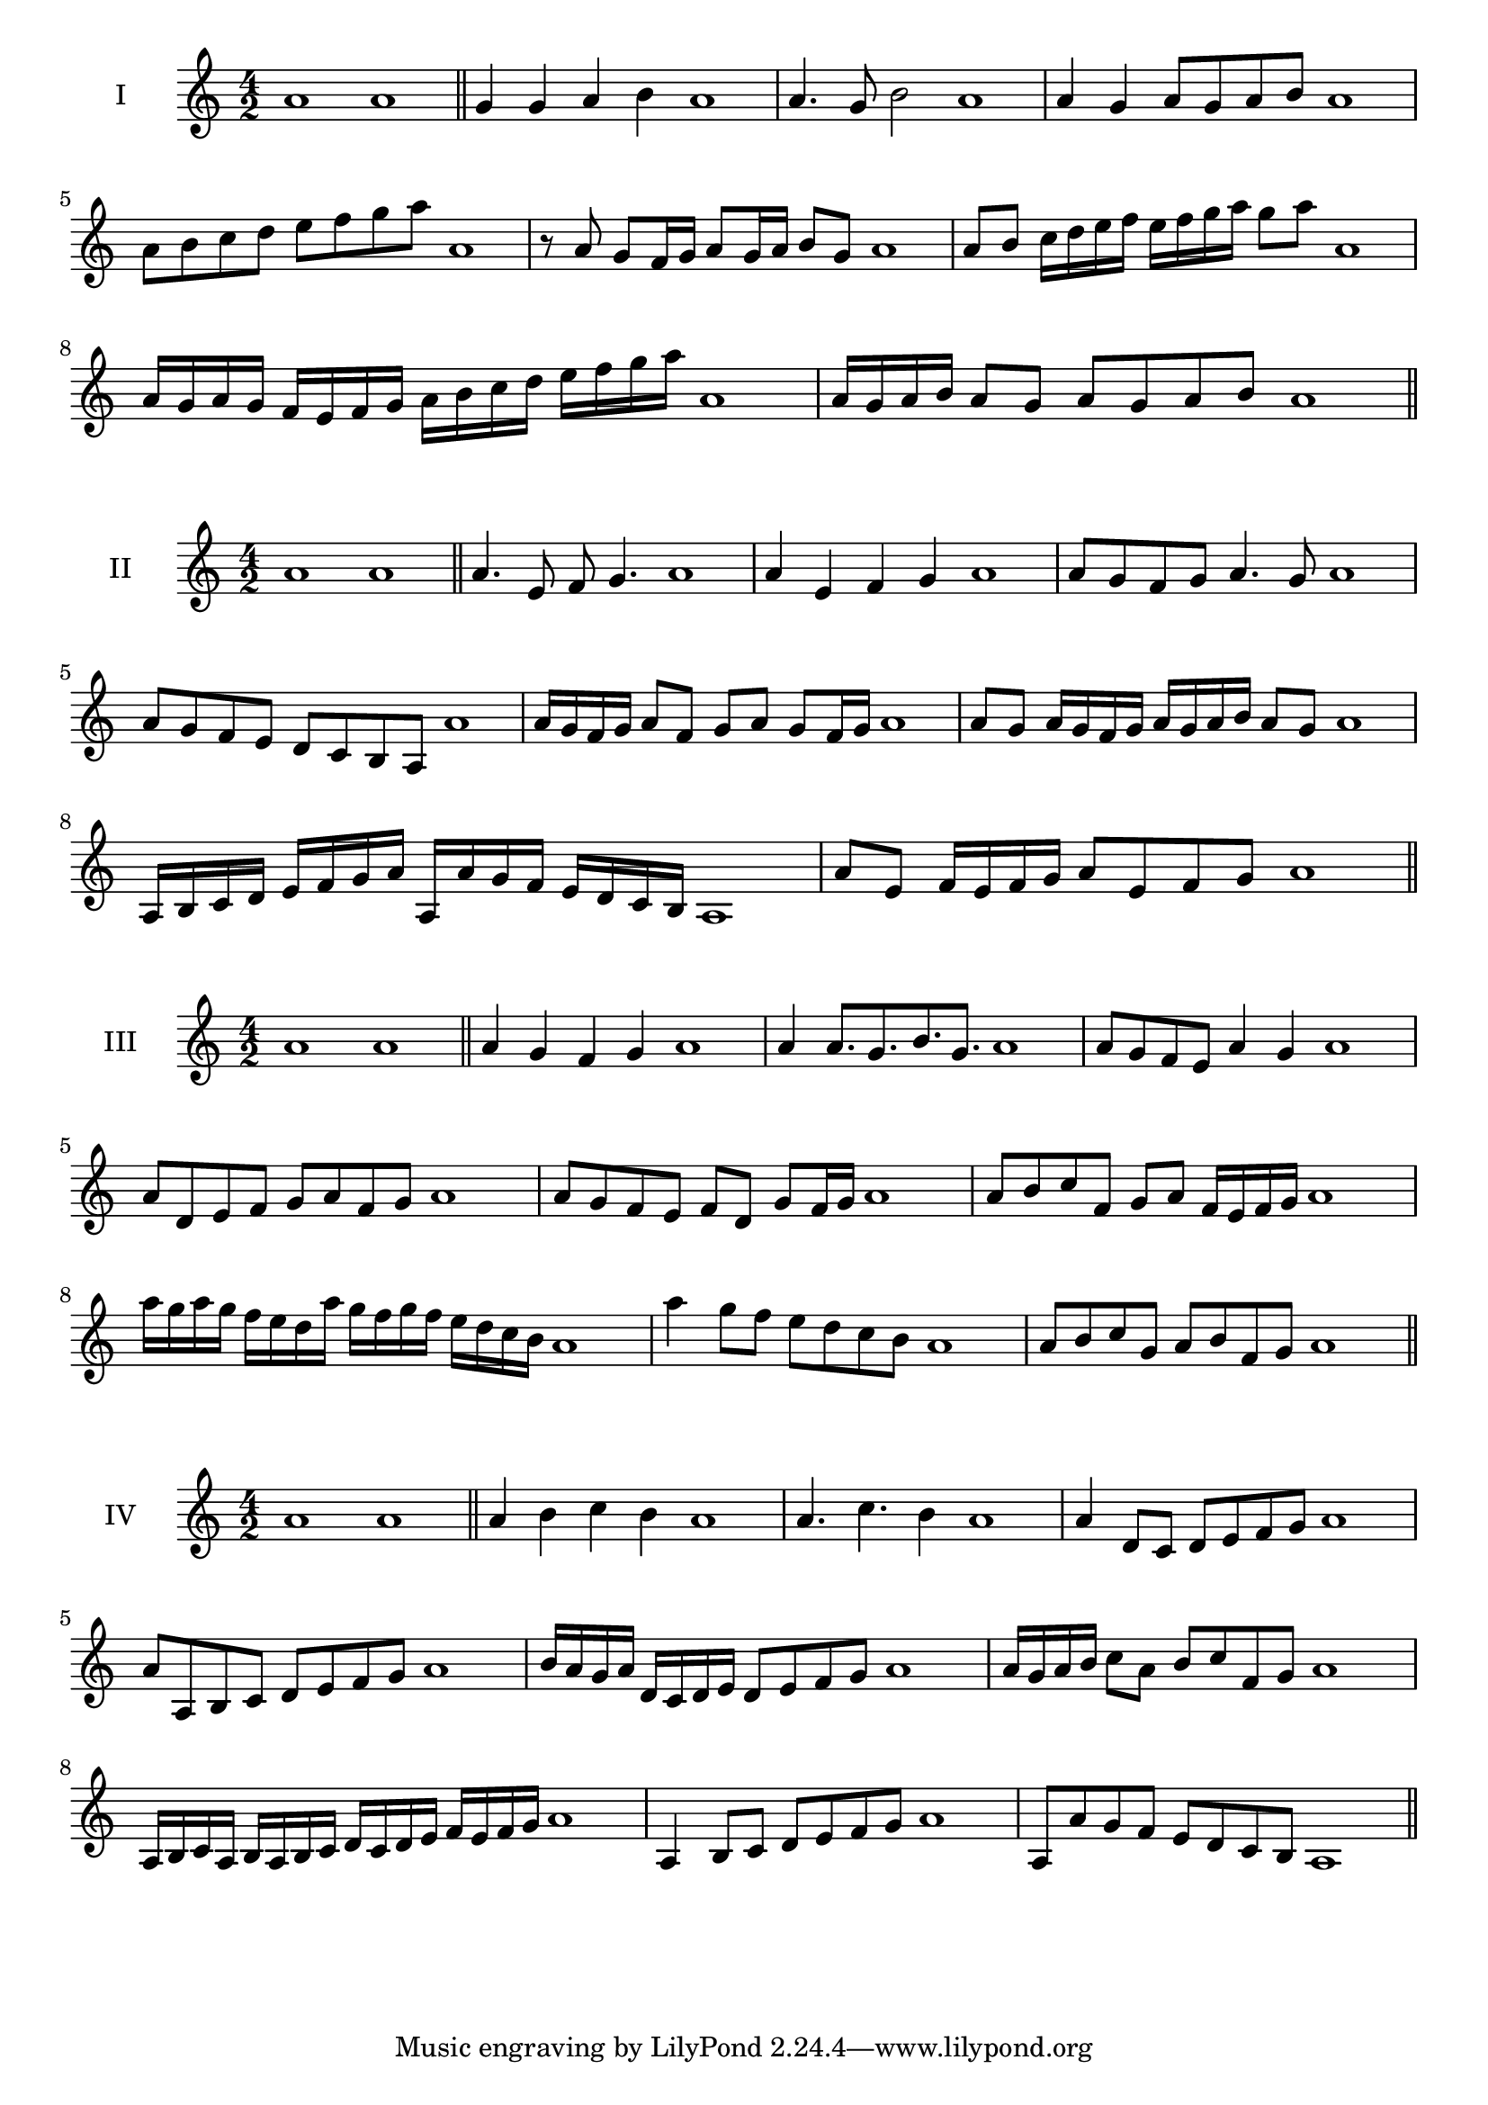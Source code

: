 \version "2.18.2"
\score {
  \new Staff \with { instrumentName = #"I" }
  \relative c'' { 
   
  \time 4/2
    a1 a \bar "||"
    g4 g a b a1
    a4. g8 b2 a1
    a4 g a8 g a b a1 
    a8 b c d e f g a a,1
    r8 a8 g f16 g a8 g16 a b8 g a1
    a8 b c16 d e f e f g a g8 a  a,1
    a16 g a g f e f g a b c d e f g a a,1
    a16 g a b a8 g a g a b a1
 \bar "||" \break
  }
 
}
\score {
  \new Staff \with { instrumentName = #"II" }
  \relative c'' { 
   
  \time 4/2
    a1 a \bar "||"
   a4. e8 f g4. a1
   a4 e f g a1
   a8 g f g a4. g8 a1
   a8 g f e d c b a a'1
   a16 g f g a8 f g a g f16 g a1
   a8 g a16 g f g a g a b a8 g a1
   a,16 b c d e f g a a, a' g f e d c b a1
   a'8 e f16 e f g a8 e f g a1
 \bar "||" \break
  }
 
}
\score {
  \new Staff \with { instrumentName = #"III" }
  \relative c'' { 
   
  \time 4/2
    a1 a \bar "||"
    a4 g f g a1
    a4 a8. g8. b8. g8. a1
    a8 g f e a4 g a1
    a8 d, e f g a f g a1
    a8 g f e f d g f16 g a1
    a8 b c f, g a f16 e f g a1
    a'16 g a g f e d a' g f g f e d c b a1
    a'4 g8 f e d c b a1
    a8 b c g a b f g a1
 \bar "||" \break
  }
 
}
\score {
  \new Staff \with { instrumentName = #"IV" }
  \relative c'' { 
   
  \time 4/2
   a1 a  \bar "||"
   a4 b c b a1
   a4. c b4 a1
   a4 d,8 c d e f g a1
   a8 a, b c d e f g a1
   b16 a g a d, c d e d8 e f g a1
   a16 g a b c8 a b c f, g a1
   a,16 b c a b a b c d c d e f e f g a1
   a,4 b8 c d e f g a1
   a,8 a'8 g f e d c b a1
 \bar "||" \break
  }
 
}

